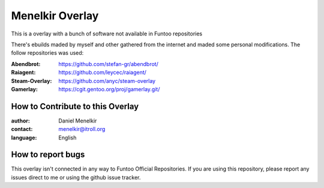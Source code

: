 Menelkir Overlay
================

This is a overlay with a bunch of software not available in Funtoo repositories

There's ebuilds maded by myself and other gathered from the internet and maded
some personal modifications. The follow repositories was used:

:Abendbrot:		https://github.com/stefan-gr/abendbrot/ 
:Raiagent:			https://github.com/leycec/raiagent/
:Steam-Overlay:	https://github.com/anyc/steam-overlay
:Gamerlay:			https://cgit.gentoo.org/proj/gamerlay.git/

=================================
How to Contribute to this Overlay
=================================

:author: Daniel Menelkir
:contact: menelkir@itroll.org
:language: English

==================
How to report bugs
==================

This overlay isn't connected in any way to Funtoo Official Repositories.
If you are using this repository, please report any issues direct to me or
using the github issue tracker.
